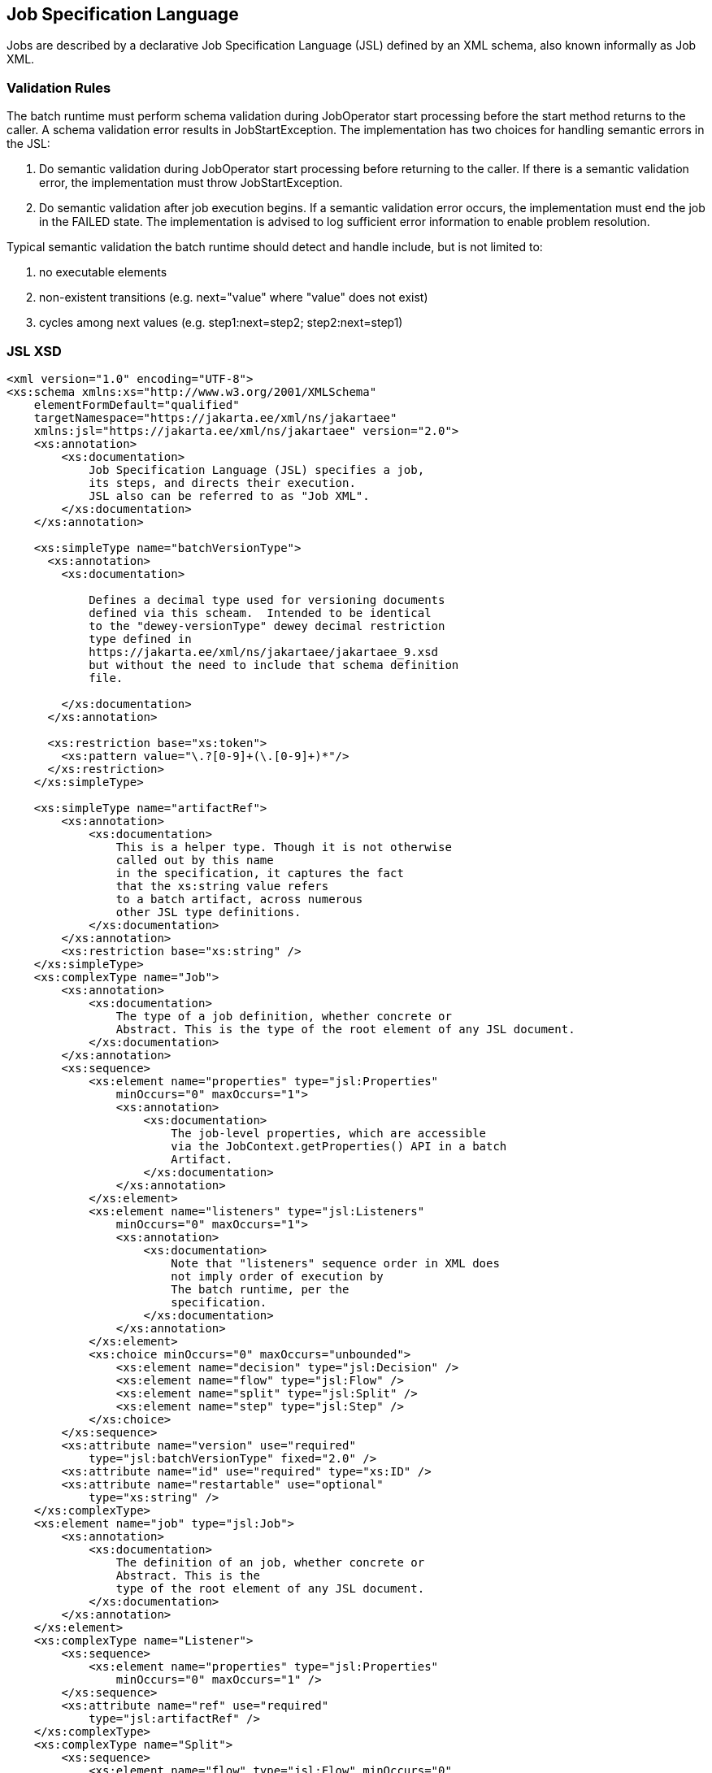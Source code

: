 == Job Specification Language

Jobs are described by a declarative Job Specification Language (JSL)
defined by an XML schema, also known informally as Job XML.

=== Validation Rules

The batch runtime must perform schema validation during JobOperator
start processing before the start method returns to the caller. A schema
validation error results in JobStartException. The implementation has
two choices for handling semantic errors in the JSL:

1.  Do semantic validation during JobOperator start processing before
returning to the caller. If there is a semantic validation error, the
implementation must throw JobStartException.
2.  Do semantic validation after job execution begins. If a semantic
validation error occurs, the implementation must end the job in the
FAILED state. The implementation is advised to log sufficient error
information to enable problem resolution.

Typical semantic validation the batch runtime should detect and handle
include, but is not limited to:

1.  no executable elements
2.  non-existent transitions (e.g. next="value" where "value" does not
exist)
3.  cycles among next values (e.g. step1:next=step2; step2:next=step1)

=== JSL XSD
[[app-listing.jsl_xsd]]
[source,xml]
----
<xml version="1.0" encoding="UTF-8">
<xs:schema xmlns:xs="http://www.w3.org/2001/XMLSchema"
    elementFormDefault="qualified"
    targetNamespace="https://jakarta.ee/xml/ns/jakartaee"
    xmlns:jsl="https://jakarta.ee/xml/ns/jakartaee" version="2.0">
    <xs:annotation>
        <xs:documentation>
            Job Specification Language (JSL) specifies a job,
            its steps, and directs their execution.
            JSL also can be referred to as "Job XML".
        </xs:documentation>
    </xs:annotation>

    <xs:simpleType name="batchVersionType">
      <xs:annotation>
        <xs:documentation>

            Defines a decimal type used for versioning documents
            defined via this scheam.  Intended to be identical
            to the "dewey-versionType" dewey decimal restriction
            type defined in
            https://jakarta.ee/xml/ns/jakartaee/jakartaee_9.xsd
            but without the need to include that schema definition
            file.

        </xs:documentation>
      </xs:annotation>

      <xs:restriction base="xs:token">
        <xs:pattern value="\.?[0-9]+(\.[0-9]+)*"/>
      </xs:restriction>
    </xs:simpleType>

    <xs:simpleType name="artifactRef">
        <xs:annotation>
            <xs:documentation>
                This is a helper type. Though it is not otherwise
                called out by this name
                in the specification, it captures the fact
                that the xs:string value refers
                to a batch artifact, across numerous
                other JSL type definitions.
            </xs:documentation>
        </xs:annotation>
        <xs:restriction base="xs:string" />
    </xs:simpleType>
    <xs:complexType name="Job">
        <xs:annotation>
            <xs:documentation>
                The type of a job definition, whether concrete or
                Abstract. This is the type of the root element of any JSL document.
            </xs:documentation>
        </xs:annotation>
        <xs:sequence>
            <xs:element name="properties" type="jsl:Properties"
                minOccurs="0" maxOccurs="1">
                <xs:annotation>
                    <xs:documentation>
                        The job-level properties, which are accessible
                        via the JobContext.getProperties() API in a batch
                        Artifact.
                    </xs:documentation>
                </xs:annotation>
            </xs:element>
            <xs:element name="listeners" type="jsl:Listeners"
                minOccurs="0" maxOccurs="1">
                <xs:annotation>
                    <xs:documentation>
                        Note that "listeners" sequence order in XML does
                        not imply order of execution by
                        The batch runtime, per the
                        specification.
                    </xs:documentation>
                </xs:annotation>
            </xs:element>
            <xs:choice minOccurs="0" maxOccurs="unbounded">
                <xs:element name="decision" type="jsl:Decision" />
                <xs:element name="flow" type="jsl:Flow" />
                <xs:element name="split" type="jsl:Split" />
                <xs:element name="step" type="jsl:Step" />
            </xs:choice>
        </xs:sequence>
        <xs:attribute name="version" use="required"
            type="jsl:batchVersionType" fixed="2.0" />
        <xs:attribute name="id" use="required" type="xs:ID" />
        <xs:attribute name="restartable" use="optional"
            type="xs:string" />
    </xs:complexType>
    <xs:element name="job" type="jsl:Job">
        <xs:annotation>
            <xs:documentation>
                The definition of an job, whether concrete or
                Abstract. This is the
                type of the root element of any JSL document.
            </xs:documentation>
        </xs:annotation>
    </xs:element>
    <xs:complexType name="Listener">
        <xs:sequence>
            <xs:element name="properties" type="jsl:Properties"
                minOccurs="0" maxOccurs="1" />
        </xs:sequence>
        <xs:attribute name="ref" use="required"
            type="jsl:artifactRef" />
    </xs:complexType>
    <xs:complexType name="Split">
        <xs:sequence>
            <xs:element name="flow" type="jsl:Flow" minOccurs="0"
                maxOccurs="unbounded" />
        </xs:sequence>
        <xs:attribute name="id" use="required" type="xs:ID" />
        <xs:attribute name="next" use="optional"
            type="xs:string" />
    </xs:complexType>
    <xs:complexType name="Flow">
        <xs:sequence>
            <xs:choice minOccurs="0" maxOccurs="unbounded">
                <xs:element name="decision" type="jsl:Decision" />
                <xs:element name="flow" type="jsl:Flow" />
                <xs:element name="split" type="jsl:Split" />
                <xs:element name="step" type="jsl:Step" />
            </xs:choice>
            <xs:group ref="jsl:TransitionElements" minOccurs="0"
                maxOccurs="unbounded" />
        </xs:sequence>
        <xs:attribute name="id" use="required" type="xs:ID" />
        <xs:attribute name="next" use="optional"
            type="xs:string" />
    </xs:complexType>
    <xs:group name="TransitionElements">
        <xs:annotation>
            <xs:documentation>
                This grouping provides allows for the reuse of the
                'end', 'fail', 'next', 'stop' element sequences which
                may appear at the end of a 'step', 'flow', 'split' or 'decision'.
                The term 'TransitionElements' does not formally appear in the spec, it
                is
                A schema convenience.
            </xs:documentation>
        </xs:annotation>
        <xs:choice>
            <xs:element name="end" type="jsl:End" />
            <xs:element name="fail" type="jsl:Fail" />
            <xs:element name="next" type="jsl:Next" />
            <xs:element name="stop" type="jsl:Stop" />
        </xs:choice>
    </xs:group>
    <xs:complexType name="Decision">
        <xs:sequence>
            <xs:element name="properties" type="jsl:Properties"
                minOccurs="0" maxOccurs="1" />
            <xs:group ref="jsl:TransitionElements" minOccurs="0"
                maxOccurs="unbounded" />
        </xs:sequence>
        <xs:attribute name="id" use="required" type="xs:ID" />
        <xs:attribute name="ref" use="required"
            type="jsl:artifactRef" />
    </xs:complexType>
    <xs:attributeGroup name="TerminatingAttributes">
        <xs:attribute name="on" use="required" type="xs:string" />
        <xs:attribute name="exit-status" use="optional"
            type="xs:string" />
    </xs:attributeGroup>
    <xs:complexType name="Fail">
        <xs:attributeGroup ref="jsl:TerminatingAttributes" />
    </xs:complexType>
    <xs:complexType name="End">
        <xs:attributeGroup ref="jsl:TerminatingAttributes" />
    </xs:complexType>
    <xs:complexType name="Stop">
        <xs:attributeGroup ref="jsl:TerminatingAttributes" />
        <xs:attribute name="restart" use="optional"
            type="xs:string" />
    </xs:complexType>
    <xs:complexType name="Next">
        <xs:attribute name="on" use="required" type="xs:string" />
        <xs:attribute name="to" use="required" type="xs:string" />
    </xs:complexType>
    <xs:complexType name="CheckpointAlgorithm">
        <xs:sequence>
            <xs:element name="properties" type="jsl:Properties"
                minOccurs="0" maxOccurs="1" />
        </xs:sequence>
        <xs:attribute name="ref" use="required"
            type="jsl:artifactRef" />
    </xs:complexType>
    <xs:complexType name="ExceptionClassFilter">
        <xs:sequence>
            <xs:element name="include" minOccurs="0"
                maxOccurs="unbounded">
                <xs:complexType>
                    <xs:sequence />
                    <xs:attribute name="class" use="required"
                        type="xs:string" />
                </xs:complexType>
            </xs:element>
            <xs:element name="exclude" minOccurs="0"
                maxOccurs="unbounded">
                <xs:complexType>
                    <xs:sequence />
                    <xs:attribute name="class" use="required"
                        type="xs:string" />
                </xs:complexType>
            </xs:element>
        </xs:sequence>
    </xs:complexType>
    <xs:complexType name="Step">
        <xs:sequence>
            <xs:element name="properties" type="jsl:Properties"
                minOccurs="0" maxOccurs="1" />
            <xs:element name="listeners" type="jsl:Listeners"
                minOccurs="0" maxOccurs="1">
                <xs:annotation>
                    <xs:documentation>
                        Note that "listeners" sequence order in XML does
                        not imply order of execution by
                        The batch runtime, per the
                        specification.
                    </xs:documentation>
                </xs:annotation>
            </xs:element>
            <xs:choice minOccurs="0" maxOccurs="1">
                <xs:element name="batchlet" type="jsl:Batchlet" />
                <xs:element name="chunk" type="jsl:Chunk" />
            </xs:choice>
            <xs:element name="partition" type="jsl:Partition"
                minOccurs="0" maxOccurs="1" />
            <xs:group ref="jsl:TransitionElements" minOccurs="0"
                maxOccurs="unbounded" />
        </xs:sequence>
        <xs:attribute name="id" use="required" type="xs:ID" />
        <xs:attribute name="start-limit" use="optional"
            type="xs:string" />
        <xs:attribute name="allow-start-if-complete"
            use="optional" type="xs:string" />
        <xs:attribute name="next" use="optional"
            type="xs:string" />
    </xs:complexType>
    <xs:complexType name="Batchlet">
        <xs:sequence>
            <xs:element name="properties" type="jsl:Properties"
                minOccurs="0" maxOccurs="1" />
        </xs:sequence>
        <xs:attribute name="ref" use="required"
            type="jsl:artifactRef" />
    </xs:complexType>
    <xs:complexType name="Chunk">
        <xs:sequence>
            <xs:element name="reader" type="jsl:ItemReader" />
            <xs:element name="processor" type="jsl:ItemProcessor"
                minOccurs="0" maxOccurs="1" />
            <xs:element name="writer" type="jsl:ItemWriter" />
            <xs:element name="checkpoint-algorithm"
                type="jsl:CheckpointAlgorithm" minOccurs="0" maxOccurs="1" />
            <xs:element name="skippable-exception-classes"
                type="jsl:ExceptionClassFilter" minOccurs="0" maxOccurs="1" />
            <xs:element name="retryable-exception-classes"
                type="jsl:ExceptionClassFilter" minOccurs="0" maxOccurs="1" />
            <xs:element name="no-rollback-exception-classes"
                type="jsl:ExceptionClassFilter" minOccurs="0" maxOccurs="1" />
        </xs:sequence>
        <xs:attribute name="checkpoint-policy" use="optional"
            type="xs:string">
            <xs:annotation>
                <xs:documentation>
                    Specifies the checkpoint policy that governs
                    commit behavior for this chunk.
                    Valid values are: "item" or
                    "custom". The "item" policy means the
                    chunk is checkpointed after a
                    specified number of items are
                    processed. The "custom" policy means
                    The chunk is checkpointed
                    According to a checkpoint algorithm
                    implementation. Specifying
                    "custom" requires that the
                    checkpoint-algorithm element is also
                    specified. It is an optional
                    Attribute. The default policy is
                    "item". However, we chose not to define
                    A schema-specified default for this attribute.
                </xs:documentation>
            </xs:annotation>
        </xs:attribute>
        <xs:attribute name="item-count" use="optional"
            type="xs:string">
            <xs:annotation>
                <xs:documentation>
                    Specifies the number of items to process per chunk
                    when using the item
                    checkpoint policy. It must be valid XML integer.
                    It is an optional
                    Attribute. The default is 10. The item-count
                    Attribute is ignored
                    for "custom" checkpoint policy. However, to
                    make it easier for implementations to support JSL inheritance
                    we abstain from defining a schema-specified default for this
                    Attribute.
                </xs:documentation>
            </xs:annotation>
        </xs:attribute>
        <xs:attribute name="time-limit" use="optional"
            type="xs:string">
            <xs:annotation>
                <xs:documentation>
                    Specifies the amount of time in seconds before
                    taking a checkpoint for the
                    item checkpoint policy. It must be valid
                    XML integer. It is an
                    optional attribute. The default is 0, which
                    means no limit. However, to
                    make it easier for implementations to
                    support JSL inheritance
                    we abstain from defining a schema-specified
                    default for this attribute.
                    When a value greater than zero is
                    specified, a checkpoint is taken when
                    time-limit is reached or
                    item-count items have been processed,
                    whichever comes first. The
                    time-limit attribute is ignored for
                    "custom" checkpoint policy.
                </xs:documentation>
            </xs:annotation>
        </xs:attribute>
        <xs:attribute name="skip-limit" use="optional"
            type="xs:string">
            <xs:annotation>
                <xs:documentation>
                    Specifies the number of exceptions a step will
                    skip if any configured
                    skippable exceptions are thrown by chunk
                    processing. It must be a
                    valid XML integer value. It is an optional
                    Attribute. The default
                    is no limit.
                </xs:documentation>
            </xs:annotation>
        </xs:attribute>
        <xs:attribute name="retry-limit" use="optional"
            type="xs:string">
            <xs:annotation>
                <xs:documentation>
                    Specifies the number of times a step will retry if
                    Any configured retryable
                    exceptions are thrown by chunk processing.
                    It must be a valid XML
                    integer value. It is an optional attribute.
                    The default is no
                    limit.
                </xs:documentation>
            </xs:annotation>
        </xs:attribute>
    </xs:complexType>
    <xs:complexType name="ItemReader">
        <xs:sequence>
            <xs:element name="properties" type="jsl:Properties"
                minOccurs="0" maxOccurs="1" />
        </xs:sequence>
        <xs:attribute name="ref" use="required"
            type="jsl:artifactRef" />
    </xs:complexType>
    <xs:complexType name="ItemProcessor">
        <xs:sequence>
            <xs:element name="properties" type="jsl:Properties"
                minOccurs="0" maxOccurs="1" />
        </xs:sequence>
        <xs:attribute name="ref" use="required"
            type="jsl:artifactRef" />
    </xs:complexType>
    <xs:complexType name="ItemWriter">
        <xs:sequence>
            <xs:element name="properties" type="jsl:Properties"
                minOccurs="0" maxOccurs="1" />
        </xs:sequence>
        <xs:attribute name="ref" use="required"
            type="jsl:artifactRef" />
    </xs:complexType>
    <xs:complexType name="Property">
        <xs:attribute name="name" type="xs:string"
            use="required" />
        <xs:attribute name="value" type="xs:string"
            use="required" />
    </xs:complexType>
    <xs:complexType name="Properties">
        <xs:sequence>
            <xs:element name="property" type="jsl:Property"
                maxOccurs="unbounded" minOccurs="0" />
        </xs:sequence>
        <xs:attribute name="partition" use="optional"
            type="xs:string" />
    </xs:complexType>
    <xs:complexType name="Listeners">
        <xs:sequence>
            <xs:element name="listener" type="jsl:Listener"
                maxOccurs="unbounded" minOccurs="0" />
        </xs:sequence>
    </xs:complexType>
    <xs:complexType name="Partition">
        <xs:sequence>
            <xs:choice minOccurs="0" maxOccurs="1">
                <xs:element name="mapper" type="jsl:PartitionMapper" />
                <xs:element name="plan" type="jsl:PartitionPlan" />
            </xs:choice>
            <xs:element name="collector" type="jsl:Collector"
                minOccurs="0" maxOccurs="1" />
            <xs:element name="analyzer" type="jsl:Analyzer"
                minOccurs="0" maxOccurs="1" />
            <xs:element name="reducer" type="jsl:PartitionReducer"
                minOccurs="0" maxOccurs="1" />
        </xs:sequence>
    </xs:complexType>
    <xs:complexType name="PartitionPlan">
        <xs:sequence>
            <xs:element name="properties" type="jsl:Properties"
                minOccurs="0" maxOccurs="unbounded" />
        </xs:sequence>
        <xs:attribute name="partitions" use="optional"
            type="xs:string" />
        <xs:attribute name="threads" use="optional"
            type="xs:string" />
    </xs:complexType>
    <xs:complexType name="PartitionMapper">
        <xs:sequence>
            <xs:element name="properties" type="jsl:Properties"
                minOccurs="0" maxOccurs="1" />
        </xs:sequence>
        <xs:attribute name="ref" use="required"
            type="jsl:artifactRef" />
    </xs:complexType>
    <xs:complexType name="Collector">
        <xs:sequence>
            <xs:element name="properties" type="jsl:Properties"
                minOccurs="0" maxOccurs="1" />
        </xs:sequence>
        <xs:attribute name="ref" use="required"
            type="jsl:artifactRef" />
    </xs:complexType>
    <xs:complexType name="Analyzer">
        <xs:sequence>
            <xs:element name="properties" type="jsl:Properties"
                minOccurs="0" maxOccurs="1" />
        </xs:sequence>
        <xs:attribute name="ref" use="required"
            type="jsl:artifactRef" />
    </xs:complexType>
    <xs:complexType name="PartitionReducer">
        <xs:sequence>
            <xs:element name="properties" type="jsl:Properties"
                minOccurs="0" maxOccurs="1" />
        </xs:sequence>
        <xs:attribute name="ref" use="required"
            type="jsl:artifactRef" />
    </xs:complexType>
</xs:schema>
----
